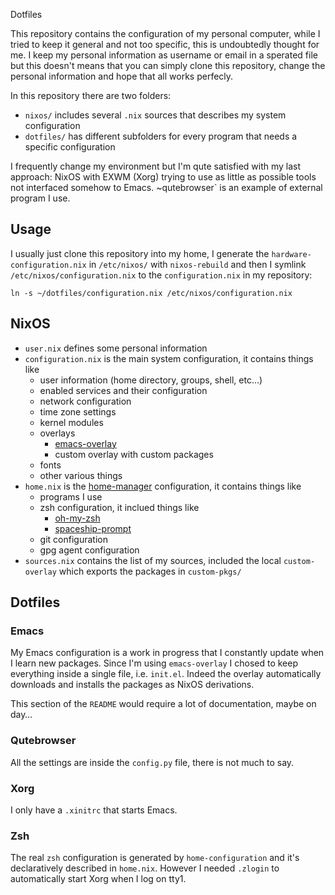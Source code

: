 Dotfiles

This repository contains the configuration of my personal computer,
while I tried to keep it general and not too specific, this is undoubtedly
thought for me. I keep my personal information as username or email in a 
sperated file but this doesn't means that you can simply clone this repository,
change the personal information and hope that all works perfecly.

In this repository there are two folders:

- ~nixos/~ includes several ~.nix~ sources that describes my system configuration
- ~dotfiles/~ has different subfolders for every program that needs a specific configuration

I frequently change my environment but I'm qute satisfied with my last approach:
NixOS with EXWM (Xorg) trying to use as little as possible tools not interfaced
somehow to Emacs. ~qutebrowser` is an example of external program I use.

** Usage
I usually just clone this repository into my home, I generate the ~hardware-configuration.nix~
in ~/etc/nixos/~ with ~nixos-rebuild~ and then I symlink ~/etc/nixos/configuration.nix~ to
the ~configuration.nix~ in my repository:

#+begin_src shell
ln -s ~/dotfiles/configuration.nix /etc/nixos/configuration.nix
#+end_src


** NixOS
   + ~user.nix~ defines some personal information
   + ~configuration.nix~ is the main system configuration, it contains things like
     + user information (home directory, groups, shell, etc...)
     + enabled services and their configuration
     + network configuration
     + time zone settings
     + kernel modules
     + overlays
       + [[https://github.com/nix-community/emacs-overlay][emacs-overlay]]
       + custom overlay with custom packages
     + fonts
     + other various things
   + ~home.nix~ is the [[https://github.com/rycee/home-manager][home-manager]] configuration, it contains things like
     + programs I use
     + zsh configuration, it inclued things like
       + [[https://github.com/ohmyzsh/ohmyzsh][oh-my-zsh]]
       + [[https://github.com/denysdovhan/spaceship-prompt][spaceship-prompt]]
     + git configuration
     + gpg agent configuration
   + ~sources.nix~ contains the list of my sources, included the local ~custom-overlay~
     which exports the packages in ~custom-pkgs/~
   
   

** Dotfiles
*** Emacs
    My Emacs configuration is a work in progress that I constantly update when I learn
    new packages. Since I'm using ~emacs-overlay~ I chosed to keep everything inside a
    single file, i.e. ~init.el~. Indeed the overlay automatically downloads and installs
    the packages as NixOS derivations.

    This section of the ~README~ would require a lot of documentation, maybe on day...

*** Qutebrowser
    All the settings are inside the ~config.py~ file, there is not much to say.

*** Xorg
    I only have a ~.xinitrc~ that starts Emacs.

*** Zsh
    The real ~zsh~ configuration is generated by ~home-configuration~ and it's declaratively
    described in ~home.nix~. However I needed ~.zlogin~ to automatically start Xorg when
    I log on tty1.
